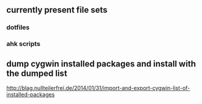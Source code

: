 ** currently present file sets
*** dotfiles
*** ahk scripts
** dump cygwin installed packages and install with the dumped list
  http://blag.nullteilerfrei.de/2014/01/31/import-and-export-cygwin-list-of-installed-packages
